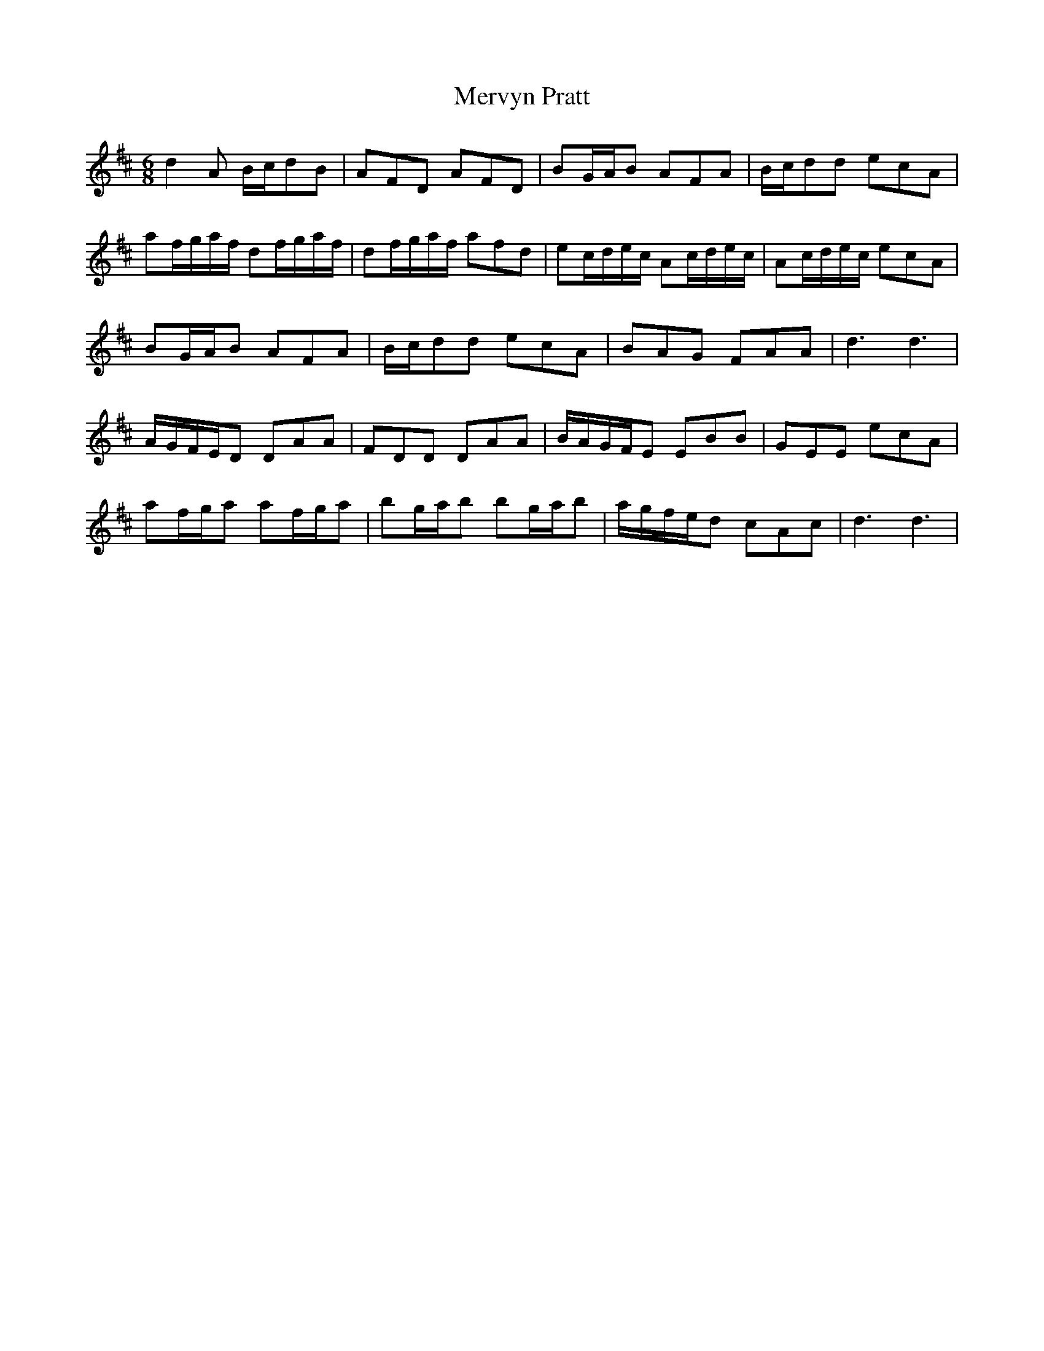 X: 26444
T: Mervyn Pratt
R: jig
M: 6/8
K: Dmajor
d2A B/c/dB|AFD AFD|BG/A/B AFA|B/c/dd ecA|
af/g/a/f/ df/g/a/f/|df/g/a/f/ afd|ec/d/e/c/ Ac/d/e/c/|Ac/d/e/c/ ecA|
BG/A/B AFA|B/c/dd ecA|BAG FAA|d3d3|
A/G/F/E/D DAA|FDD DAA|B/A/G/F/E EBB|GEE ecA|
af/g/a af/g/a|bg/a/b bg/a/b|a/g/f/e/d cAc|d3d3|


